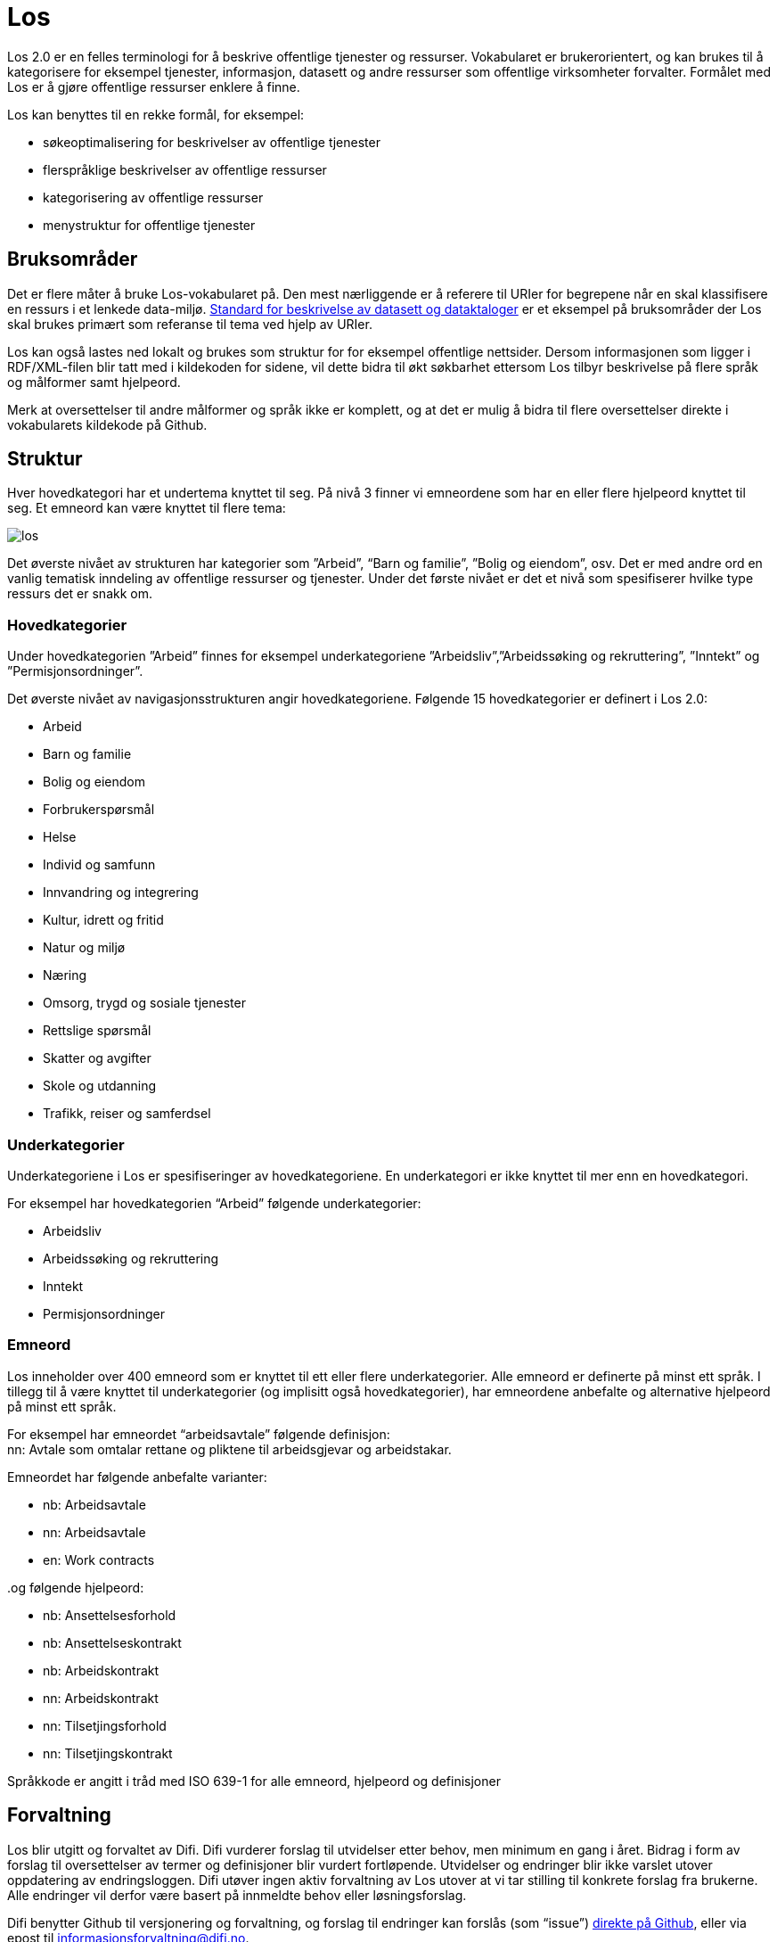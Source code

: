 = Los

Los 2.0 er en felles terminologi for å beskrive offentlige tjenester og ressurser. Vokabularet er brukerorientert, og kan brukes til å kategorisere for eksempel tjenester, informasjon, datasett og andre ressurser som offentlige virksomheter forvalter. Formålet med Los er å gjøre offentlige ressurser enklere å finne.

Los kan benyttes til en rekke formål, for eksempel:

 * søkeoptimalisering for beskrivelser av offentlige tjenester
 * flerspråklige beskrivelser av offentlige ressurser
 * kategorisering av offentlige ressurser
 * menystruktur for offentlige tjenester

== Bruksområder
Det er flere måter å bruke Los-vokabularet på. Den mest nærliggende er å referere til URIer for begrepene når en skal klassifisere en ressurs i et lenkede data-miljø. http://doc.difi.no/dcat-ap-no[Standard for beskrivelse av datasett og dataktaloger] er et eksempel på bruksområder der Los skal brukes primært som referanse til tema ved hjelp av URIer.

Los kan også lastes ned lokalt og brukes som struktur for for eksempel offentlige nettsider. Dersom informasjonen som ligger i RDF/XML-filen blir tatt med i kildekoden for sidene, vil dette bidra til økt søkbarhet ettersom Los tilbyr beskrivelse på flere språk og målformer samt hjelpeord.

Merk at oversettelser til andre målformer og språk ikke er komplett, og at det er mulig å bidra til flere oversettelser direkte i vokabularets kildekode på Github.

== Struktur
Hver hovedkategori har et undertema knyttet til seg. På nivå 3 finner vi emneordene som har en eller flere hjelpeord knyttet til seg. Et emneord kan være knyttet til flere tema:


image::images/los.png[align=center]


Det øverste nivået av strukturen har kategorier som ”Arbeid”, “Barn og familie”, ”Bolig og eiendom”, osv. Det er med andre ord en vanlig tematisk inndeling av offentlige ressurser og tjenester. Under det første nivået er det et nivå som spesifiserer hvilke type ressurs det er snakk om.

=== Hovedkategorier
Under hovedkategorien ”Arbeid” finnes for eksempel underkategoriene ”Arbeidsliv”,”Arbeidssøking og rekruttering”, ”Inntekt” og ”Permisjonsordninger”.

Det øverste nivået av navigasjonsstrukturen angir hovedkategoriene. Følgende 15 hovedkategorier er definert i Los 2.0:

 * Arbeid
 * Barn og familie
 * Bolig og eiendom
 * Forbrukerspørsmål
 * Helse
 * Individ og samfunn
 * Innvandring og integrering
 * Kultur, idrett og fritid
 * Natur og miljø
 * Næring
 * Omsorg, trygd og sosiale tjenester
 * Rettslige spørsmål
 * Skatter og avgifter
 * Skole og utdanning
 * Trafikk, reiser og samferdsel

=== Underkategorier
Underkategoriene i Los er spesifiseringer av hovedkategoriene. En underkategori er ikke knyttet til mer enn en hovedkategori.

For eksempel har hovedkategorien “Arbeid” følgende underkategorier:

 * Arbeidsliv
 * Arbeidssøking og rekruttering
 * Inntekt
 * Permisjonsordninger

=== Emneord

Los inneholder over 400 emneord som er knyttet til ett eller flere underkategorier. Alle emneord er definerte på minst ett språk. I tillegg til å være knyttet til underkategorier (og implisitt også hovedkategorier), har emneordene anbefalte og alternative hjelpeord på minst ett språk.

For eksempel har emneordet “arbeidsavtale” følgende definisjon: +
nn: Avtale som omtalar rettane og pliktene til arbeidsgjevar og arbeidstakar.

Emneordet har følgende anbefalte varianter:

 * nb: Arbeidsavtale
 * nn: Arbeidsavtale
 * en: Work contracts

..og følgende hjelpeord:

 * nb: Ansettelsesforhold
 * nb: Ansettelseskontrakt
 * nb: Arbeidskontrakt
 * nn: Arbeidskontrakt
 * nn: Tilsetjingsforhold
 * nn: Tilsetjingskontrakt

Språkkode er angitt i tråd med ISO 639-1 for alle emneord, hjelpeord og definisjoner

== Forvaltning
Los blir utgitt og forvaltet av Difi. Difi vurderer forslag til utvidelser etter behov, men minimum en gang i året. Bidrag i form av forslag til oversettelser av termer og definisjoner blir vurdert fortløpende. Utvidelser og endringer blir ikke varslet utover oppdatering av endringsloggen. Difi utøver ingen aktiv forvaltning av Los utover at vi tar stilling til konkrete forslag fra brukerne. Alle endringer vil derfor være basert på innmeldte behov eller løsningsforslag.

Difi benytter Github til versjonering og forvaltning, og forslag til endringer kan forslås (som “issue”) https://github.com/difi/los/issues[direkte på Github], eller via epost til  mailto:informasjonsforvaltning@difi.no[informasjonsforvaltning@difi.no].

== Kriterier for utvidelse
Forslag til utvidelser av vokabularet vil bli vurdert ut fra følgende kriterier:

 * Begreper i Los skal være brukerorienterte - ikke avsenderorienterte
 * Begreper i Los skal være tjenesteorienterte - ikke orientert rundt for eksempel livssituasjon eller funksjonsområde
 * Begreper i Los skal fungere best mulig som felles terminologi - ikke fag-, eller domenespesifikke begreper

=== Varighets og versjons-policy
URIene til begrepene i Los er stabile og globalt unike. Fra og med 2016 gir URIene i tillegg svar i RDF-format. Denne tjenesten har kontordrift, og Difi gir ingen garantier for oppetid.

Versjonering skjer etter følgende prinsipper:

 * Endringer i form av endrede definisjoner, og oversettelser til flere språk utløser ikke nye versjoner.
 * Endringer i form av nye emneord utløser ikke nye versjoner
 * Endringer i form av nye underkategorier utløser ny delversjon (2.x)
 * Endringer i form av underkategorier som endrer navn, flyttes og/eller nye hovedkategorier legges til utløser ny hovedversjon (x.0)

== Vilkår for bruk

Los kan brukes fritt av alle uansett formål. Los 2.0 er gjort tilgjengelig under  lisensen https://creativecommons.org/publicdomain/zero/1.0/deed.no[Creative Commons Zero (CC0 1.0)]. Dette innebærer at Difi sier fra seg alle de opphavsrettigheter og nærstående rettigheter til verket og at du kan kopiere, endre, distribuere Los, selv for kommersielle formål, uten å spørre om tillatelse.

== Los uttrykt i SKOS
Los er publisert i RDF/XML som et SKOS-vokabular. SKOS er en W3C-anbefaling utviklet for å representere thesaurier, klassifikasjonssystemer, taksonomier og kontrollerte vokabular. SKOS er del av en rekke standarder for den semantiske webben som bygger på RDF og RDFS. Hovedformålet med SKOS er å tilby en enkel publisering og bruk av vokabular som lenkede data.

Hvert begrep har en stabil og globalt unik http-URI. URIene er bygd opp med følgende struktur: http://psi.norge.no/los/tema/{term}. URIen for termen “arbeid” blir dermed http://psi.norge.no/los/tema/arbeid[http://psi.norge.no/los/tema/arbeid] og denne gir da svar i rdf-format. En html-visning av termen oppnås ved å legge til .html som suffiks. Lenke til html-visning for samme term blir http://psi.norge.no/los/tema/arbeid.html[http://psi.norge.no/los/tema/arbeid.html]

Omskrivningsreglene i selve URIene for særnorske tegn og mellomrom er: +
æ -> ae +
ø -> oe +
å -> aa +
(mellomrom) -> - +
Eksempel:  http://psi.norge.no/los/tema/natur-og-miljoe[http://psi.norge.no/los/tema/natur-og-miljoe]

I Los er både hovedkategorier, underkategorier og emneord et _SKOS concept_. Disse står i relasjoner til hverandre enten i et hierarki eller en annen form for relasjon.

Eksempel på underkategorien “arbeidsliv” uttrykt i SKOS:

|===
|*Hva som beskrives:*|*Hvordan dette er uttrykt i SKOS:*

|Referanse til rdf-skjemaet for gjeldende vokabular|`<skos:inScheme rdf:resource="http://psi.norge.no/los/ontologi/tema/>`
|Emneordets foretrukne skrivemåte på nynorsk|`<skos:prefLabel xml:lang="nn">Arbeidsliv</skos:prefLabel>`
|Emneordets foretrukne skrivemåte på bokmål|`<skos:prefLabel xml:lang="nb">Arbeidsliv</skos:prefLabel>`
|Emneordets foretrukne skrivemåte på engelsk|`<skos:prefLabel xml:lang="en">Employment</skos:prefLabel>`
|Referanse til relatert begrep med mer avgrenset betydning (altså et emneord):|`<skos:narrower rdf:resource="http://psi.norge.no/los/ord/sykefravaer/>`
|Referanse til begrep med bredere betydning (altså underkategoriens hovedkategori eller emneordets underkategori)|`<skos:broader rdf:resource="http://psi.norge.no/los/tema/arbeid/>`
|===


Videre er emneordet “sykefravær” uttrykt slik i SKOS (denne gangen et eksempel i fullstendig RDF):
----
<rdf:RDF xmlns:rdf="http://www.w3.org/1999/02/22-rdf-syntax-ns#" xmlns:skos="http://www.w3.org/2004/02/skos/core#[http://www.w3.org/2004/02/skos/core#]"> +
<rdf:Description rdf:about="http://psi.norge.no/los/ord/sykefravaer[http://psi.norge.no/los/ord/sykefravaer]"> +
<skos:broader rdf:resource="http://psi.norge.no/los/tema/arbeidsliv%22/[http://psi.norge.no/los/tema/arbeidsliv"/]> +
<skos:hiddenLabel xml:lang="nn">Sjukmelding</skos:hiddenLabel> +
<skos:inScheme rdf:resource="http://psi.norge.no/los/ontologi/ord%22/[http://psi.norge.no/los/ontologi/ord"/]> +
<skos:prefLabel xml:lang="nn">Sjukefråver</skos:prefLabel> +
<rdf:type rdf:resource="http://www.w3.org/2004/02/skos/core#Concept%22/[http://www.w3.org/2004/02/skos/core#Concept"/]> +
<skos:related rdf:resource="http://psi.norge.no/los/ord/sykepenger%22/[http://psi.norge.no/los/ord/sykepenger"/]> +
<skos:prefLabel xml:lang="nb">Sykefravær</skos:prefLabel> +
<skos:definition xml:lang="nn">Fråver frå arbeid i samband med sjukdom eller skade.</skos:definition> +
<skos:related rdf:resource="http://psi.norge.no/los/ord/omsorgspenger%22/[http://psi.norge.no/los/ord/omsorgspenger"/]> +
<skos:hiddenLabel xml:lang="nb">Sykmelding</skos:hiddenLabel> +
<skos:hiddenLabel xml:lang="nb">Egenmelding</skos:hiddenLabel> +
<skos:hiddenLabel xml:lang="nn">Sjukemelding</skos:hiddenLabel> +
<skos:prefLabel xml:lang="en">Sick leave</skos:prefLabel> +
<skos:hiddenLabel xml:lang="nn">Eigenmelding</skos:hiddenLabel> +
<skos:hiddenLabel xml:lang="nb">Sykemelding</skos:hiddenLabel> +
</rdf:Description> +
</rdf:RDF>
----

== Hjelpeordene i Los

Los inneholder over 1500 alternative hjelpeord i form av synonymer, utgåtte termer osv. Disse er i LOS 2.0 knyttet til emneord som _skos:hiddenLabel_ og har ikke egne URIer

== Bidra til Los
Innmelding av behov og løsningsforslag skjer primært https://github.com/difi/los/[via prosjektets Github-side] (krever Github-bruker), men kan også sendes på epost til mailto:informasjonsforvaltning@difi.no[informasjonsforvaltning@difi.no].

På Github finner du termene i Los to ulike mapper: “ord” og “tema”. Tema inneholder alle hoved- og underkategorien, mens emneordene ligger i “ord”-mappa:


Syntaksen på Github er uttrykt i programmeringsspråket YAML, og er relativt enkel å lære. La oss først se på hovedkategorien “arbeid”:
....
!Concept
label:
  preferred:
  - Work @en
  - Arbeid @nb
  - Arbeid @nn
scheme:
  in:
  - ontologi/tema
  topOf:
  - struktur
....

Her er det altså angitt anbefalt term (skos:prefLabel) på tre språk, at termen tilhører skjemaet */ontologi/tema (skos:inScheme) og at termen er øverste nivå i ressursen “struktur” (skos:topConceoptOf). Språk angis for alle tekststrenger ved hjelp av suffikset ”@”+ språkkode i tråd med ISO 639-1.

Eksempel: `- Dette er ein nynorsk definisjon @nn`

Merk at relasjoner nedover i hierarkiet (skos:narrower) ikke er angitt i definisjonen av en kategori i YAML. Relasjoner er kun angitt nedenfra og opp, men kommer automagisk med begge veier i den genererte RDF/XML-fila og i html-visningen av Los 2.0:


Ettersom underkategoriene “arbeidsliv”, “arbeidssøking” og “rekruttering”, “inntekt” og “permisjonsordninger” er knytt til hovekategorien arbeid ved hjelp av skos:broader (relation: broader i YAML), får den overordnede kategorien “arbeid” disse som underkategorier i Los 2.0 selv om dette ikke er definert i selve kildekoden for begrepet “arbeid”

Emneordene inneholder “skjulte nøkkelord” (skos:hiddenLabel), foretrukket term, definisjon og relasjoner oppover (hvilke underkategori(er) emneordet tilhører). Emneordet “arbeidsavtale” ser for eksempel slik ut i YAML:

....
!Concept
label:
  hidden:
  - Arbeidskontrakt @nb
  - Arbeidskontrakt @nn
  - Ansettelseskontrakt @nb
  - Tilsetjingskontrakt @nn
  - Ansettelsesforhold @nb
  - Tilsetjingsforhold @nn
  preferred:
  - Work contracts @en
  - Arbeidsavtale @nb
  - Arbeidsavtale @nn
scheme:
  in:
  - ontologi/ord
documentation:
  definition:
  - Avtale som omtalar rettane og pliktene til arbeidsgjevar og arbeidstakar. @nn
relation:
  broader:
  - tema/arbeidsliv

....
== Ordforklaringer:


|===
|Emneord: |Et emneord er et uttrykk for innholdet i ressursen som skal beskrives.
|Hjelpeord|Tilleggsord (synonymer, språkvarianter osv.) som skal hjelpe brukerne med å finne det rette emneordet.
|Synonym|Gresk ord som betyr ”sammebetydning”. Det er altså ord som betyr det samme som emneordet.
|SKOS|Simple Knowledge Organization System
||
|===
